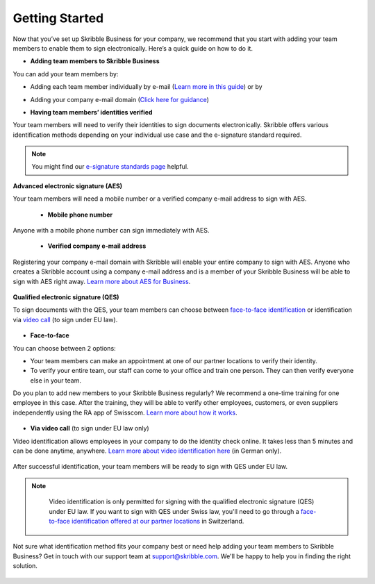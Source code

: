 .. quickstart-onboard:

===============
Getting Started
===============

Now that you’ve set up Skribble Business for your company, we recommend that you start with adding your team members to enable them to sign electronically. Here’s a quick guide on how to do it.

- **Adding team members to Skribble Business**

You can add your team members by:

- Adding each team member individually by e-mail (`Learn more in this guide`_) or by

.. _Learn more in this guide: https://docs.skribble.com/business-admin/members/adding.html#adding-members-by-e-mail

- Adding your company e-mail domain (`Click here for guidance`_)

.. _Click here for guidance: https://docs.skribble.com/business-admin/members/adding.html#adding-members-by-domain

- **Having team members’ identities verified**

Your team members will need to verify their identities to sign documents electronically. Skribble offers various identification methods depending on your individual use case and the e-signature standard required.

.. NOTE::
   You might find our `e-signature standards page`_ helpful.
   
   .. _e-signature standards page: https://www.skribble.com/signaturestandards
   
   
**Advanced electronic signature (AES)**

Your team members will need a mobile number or a verified company e-mail address to sign with AES.

  - **Mobile phone number**
  
Anyone with a mobile phone number can sign immediately with AES.

 - **Verified company e-mail address**
  
Registering your company e-mail domain with Skribble will enable your entire company to sign with AES. Anyone who creates a Skribble account using a company e-mail address and is a member of your Skribble Business will be able to sign with AES right away. `Learn more about AES for Business`_.

   .. _Learn more about AES for Business: https://docs.skribble.com/business-admin/aes/setup.html
   
   
**Qualified electronic signature (QES)**

To sign documents with the QES, your team members can choose between `face-to-face identification`_ or identification via `video call`_ (to sign under EU law).
   
   .. _face-to-face identification: https://www.skribble.com/identification/
   
   .. _video call: https://www.videoident.me/ch/de/
   
   
- **Face-to-face**
   
You can choose between 2 options:

- Your team members can make an appointment at one of our partner locations to verify their identity.

- To verify your entire team, our staff can come to your office and train one person. They can then verify everyone else in your team. 

Do you plan to add new members to your Skribble Business regularly? We recommend a one-time training for one employee in this case. After the training, they will be able to verify other employees, customers, or even suppliers independently using the RA app of Swisscom. `Learn more about how it works`_.

 .. _Learn more about how it works: https://www.skribble.com/identification/

- **Via video call** (to sign under EU law only)

Video identification allows employees in your company to do the identity check online. It takes less than 5 minutes and can be done anytime, anywhere. `Learn more about video identification here`_ (in German only).

 .. _Learn more about video identification here: https://www.videoident.me/ch/de/

After successful identification, your team members will be ready to sign with QES under EU law.


.. NOTE::
   Video identification is only permitted for signing with the qualified electronic signature (QES) under EU law. If you want to sign with QES under Swiss law, you'll need to go through a `face-to-face identification offered at our partner locations`_ in Switzerland.

 .. _face-to-face identification offered at our partner locations: https://trustservices.swisscom.com/en/srs-direct/

Not sure what identification method fits your company best or need help adding your team members to Skribble Business? Get in touch with our support team at `support@skribble.com`_. We'll be happy to help you in finding the right solution.

 .. _support@skribble.com: support@skribble.com
